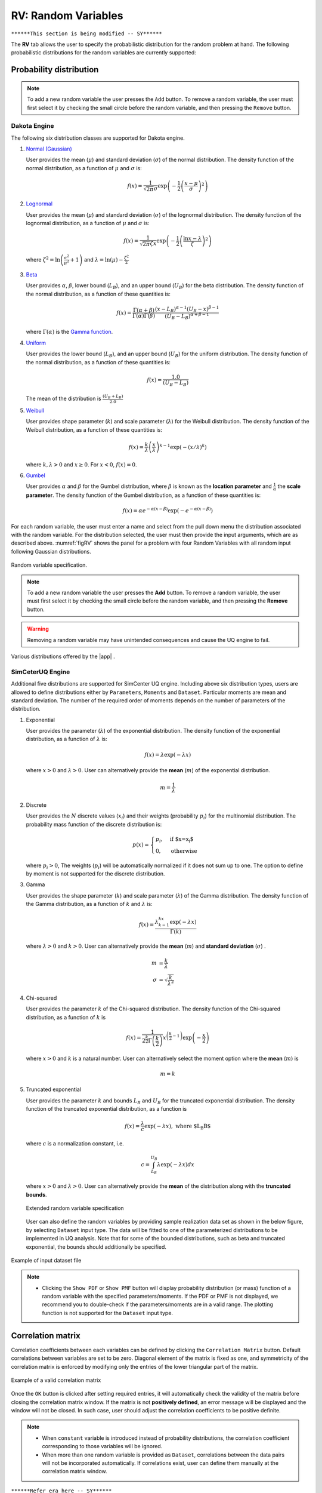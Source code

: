 RV: Random Variables
====================

``******This section is being modified -- SY******``

The **RV** tab allows the user to specify the probabilistic distribution for the random problem at hand. The following probabilistic distributions for the random variables are currently supported: 

Probability distribution
------------------------

.. note::

   To add a new random variable the user presses the ``Add`` button. To remove a random variable, the user must first select it by checking the small circle before the random variable, and then pressing the ``Remove`` button.


Dakota Engine
++++++++++++

The following six distribution classes are supported for Dakota engine.

1. `Normal (Gaussian) <https://dakota.sandia.gov//sites/default/files/docs/6.9/html-ref/variables-normal_uncertain.html>`_

   User provides the mean (:math:`\mu`) and standard deviation (:math:`\sigma`) of the normal distribution. The density function of the normal distribution, as a function of :math:`\mu` and :math:`\sigma` is:

   .. math::

      f(x) = \frac{1}{\sqrt{2 \pi} \sigma} \exp \left( -{\frac{1}{2} \left( \frac{x - \mu}{\sigma} \right)^2} \right)


2. `Lognormal <https://dakota.sandia.gov//sites/default/files/docs/6.9/html-ref/variables-lognormal_uncertain.html>`_


   User provides the mean (:math:`\mu`) and standard deviation (:math:`\sigma`) of the lognormal distribution. The density function of the lognormal distribution, as a function of :math:`\mu` and :math:`\sigma` is:

   .. math::

      f(x) = \frac{1}{\sqrt{2 \pi} \zeta x} \exp \left( -{\frac{1}{2} \left( \frac{\ln x - \lambda}{\zeta} \right)^2} \right)


  where :math:`\zeta^2 = \ln \left( \frac{\sigma^2}{\mu^2} + 1 \right)` and :math:`\lambda = \ln(\mu) - \frac{\zeta^2}{2}`


3. `Beta <https://dakota.sandia.gov//sites/default/files/docs/6.9/html-ref/variables-beta_uncertain.html>`_


   User provides :math:`\alpha`, :math:`\beta`, lower bound (:math:`L_B`), and an upper bound (:math:`U_B`) for the beta distribution. The density function of the normal distribution, as a function of these quantities is:

   .. math::

      f(x) = \frac{\Gamma(\alpha + \beta)}{\Gamma(\alpha)\Gamma(\beta)} \frac{(x - L_B)^{\alpha-1}(U_B-x)^{\beta-1}}{(U_B - L_B)^{\alpha + \beta - 1}}


   where :math:`\Gamma(\alpha)` is the `Gamma function <http://mathworld.wolfram.com/GammaFunction.html>`_.



4. `Uniform <https://dakota.sandia.gov//sites/default/files/docs/6.9/html-ref/variables-uniform_uncertain.html>`_


   User provides the lower bound (:math:`L_B`), and an upper bound (:math:`U_B`) for the uniform distribution. The density function of the normal distribution, as a function of these quantities is:

   .. math::

      f(x) = \frac{1.0}{(U_B - L_B)}

   The mean of the distribution is :math:`\frac{(U_B + L_B)}{2.0}`

5. `Weibull <https://dakota.sandia.gov//sites/default/files/docs/6.9/html-ref/variables-weibull_uncertain.html>`_


   User provides shape parameter (:math:`k`) and scale parameter (:math:`\lambda`)  for the Weibull distribution. The density function of the Weibull distribution, as a function of these quantities is:

   .. math::

      f(x) = \frac{k}{\lambda}\left(\frac{x}{\lambda}\right)^{k-1} \exp \left( -(x/\lambda)^{k} \right)

   where :math:`k,\lambda > 0` and :math:`x \geq 0`. For :math:`x<0`, :math:`f(x) = 0`.


6. `Gumbel <https://dakota.sandia.gov//sites/default/files/docs/6.9/html-ref/variables-gumbel_uncertain.html>`_


   User provides :math:`\alpha` and :math:`\beta` for the Gumbel distribution, where :math:`\beta` is known as the **location parameter** and :math:`\frac{1}{\alpha}` the **scale parameter**. The density function of the Gumbel distribution, as a function of these quantities is:

   .. math::
   
	f(x) = \alpha e^{-\alpha(x-\beta)} \exp(-e^{-\alpha(x-\beta)})


For each random variable, the user must enter a name and select from the pull down menu the distribution associated with the random variable. For the distribution selected, the user must then provide the input arguments, which are as described above. :numref:`figRV` shows the panel for a problem with four Random Variables with all random input following Gaussian distributions. 

.. _figRV:

.. figure:: figures/rv.png
   :align: center
   :figclass: align-center

   Random variable specification.

.. note::

   To add a new random variable the user presses the **Add** button. To remove a random variable, the user must first select it by checking the small circle before the random variable, and then pressing the **Remove** button.

.. warning::

   Removing a random variable may have unintended consequences and cause the UQ engine to fail. 

.. figure:: figures/rvplot.png
   :align: center
   :width: 800
   :figclass: align-center

   Various distributions offered by the |app| .


SimCeterUQ Engine
++++++++++++

Additional five distributions are supported for SimCenter UQ engine. Including above six distribution types, users are allowed to define distributions either by ``Parameters``, ``Moments`` and ``Dataset``. Particular moments are mean and standard deviation. The number of the required order of moments depends on the number of parameters of the distribution. 

1. Exponential

   User provides the parameter (:math:`\lambda`) of the exponential distribution. The density function of the exponential distribution, as a function of :math:`\lambda` is:

   .. math::

      f(x) = \lambda \exp(-\lambda x)

   where :math:`x>0` and :math:`\lambda>0`. User can alternatively provide the **mean** (:math:`m`) of the exponential distribution. 

   .. math::

		m = \frac{1}{\lambda}


2. Discrete 

   User provides the :math:`N` discrete values (:math:`x_i`) and their weights (probability :math:`p_i`) for the multinomial distribution. The probability mass function of the discrete distribution is:

   .. math::

      p(x)=\begin{cases}
   		 p_i, & \text{if $x=x_i$}\\
   	 	 0, & \text{otherwise}
      \end{cases}

   where :math:`p_i>0`, The weights (:math:`p_i`) will be automatically normalized if it does not sum up to one. The option to define by moment is not supported for the discrete distribution.

3. Gamma

   User provides the shape parameter (:math:`k`) and scale parameter (:math:`\lambda`) of the Gamma distribution. The density function of the Gamma distribution, as a function of :math:`k` and :math:`\lambda` is:

   .. math::

      f(x) = \frac{\lambda^kx^{k-1}\exp(-\lambda x)}{\Gamma(k)}

   where :math:`\lambda>0` and :math:`k>0`. User can alternatively provide the **mean** (:math:`m`) and **standard deviation** (:math:`\sigma`) . 

   .. math::

		m &= \frac{k}{\lambda} \\
		\sigma &= \sqrt{\frac{k}{\lambda^2}}

4. Chi-squared

   User provides the parameter :math:`k` of the Chi-squared distribution. The density function of the Chi-squared distribution, as a function of :math:`k` is

   .. math::

      f(x) = \frac{1}{2^{\frac{k}{2}}\Gamma\left(\frac{k}{2}\right)}x^{\left(\frac{k}{2}-1\right)} \exp\left(-\frac{x}{2}\right)

   where :math:`x>0` and :math:`k` is a natural number. User can alternatively select the moment option where the **mean** (:math:`m`) is 

   .. math::

		m = k

5. Truncated exponential

   User provides the parameter :math:`k` and bounds :math:`L_B` and :math:`U_B` for the truncated exponential distribution. The density function of the truncated exponential distribution, as a function is

   .. math::

      f(x) = \frac{\lambda}{c} \exp(-\lambda x), \text{  where $L_B<x<U_B$}

   where :math:`c` is a normalization constant, i.e.

   .. math::

      c = \int_{L_B}^{U_B} \lambda\exp(-\lambda x) dx

   where :math:`x>0` and :math:`\lambda>0`. User can alternatively provide the **mean** of the distribution along with the **truncated bounds**. 

   .. figure:: figures/rv5.png
    :align: center
    :width: 800
    :figclass: align-center

    Extended random variable specification
   
   User can also define the random variables by providing sample realization data set as shown in the below figure, by selecting ``Dataset`` input type. The data will be fitted to one of the parameterized distributions to be implemented in UQ analysis. Note that for some of the bounded distributions, such as beta and truncated exponential, the bounds should additionally be specified.  

.. _figRVdata

.. figure:: figures/rv3.png
    :align: center
    :width: 800
    :figclass: align-center

    Example of input dataset file


.. note::

   - Clicking the ``Show PDF`` or ``Show PMF`` button will display probability distribution (or mass) function of a random variable with the specified parameters/moments. If the PDF or PMF is not displayed, we recommend you to double-check if the parameters/moments are in a valid range. The plotting function is not supported for the ``Dataset`` input type. 


Correlation matrix
------------------------

Correlation coefficients between each variables can be defined by clicking the ``Correlation Matrix`` button. Default correlations between variables are set to be zero. Diagonal element of the matrix is fixed as one, and symmetricity of the correlation matrix is enforced by modifying only the entries of the lower triangular part of the matrix. 

.. figure:: figures/rv4.png
   :align: center
   :width: 800
   :figclass: align-center

   Example of a valid correlation matrix

Once the ``OK`` button is clicked after setting required entries, it will automatically check the validity of the matrix before closing the correlation matrix window. If the matrix is not **positively defined**, an error message will be displayed and the window will not be closed. In such case, user should adjust the correlation coefficients to be positive definite.

.. note::

   - When ``constant`` variable is introduced instead of probability distributions, the correlation coefficient corresponding to those variables will be ignored. 
   - When more than one random variable is provided as ``Dataset``, correlations between the data pairs will not be incorporated automatically. If correlations exist, user can define them manually at the correlation matrix window.

``******Refer era here -- SY******``


